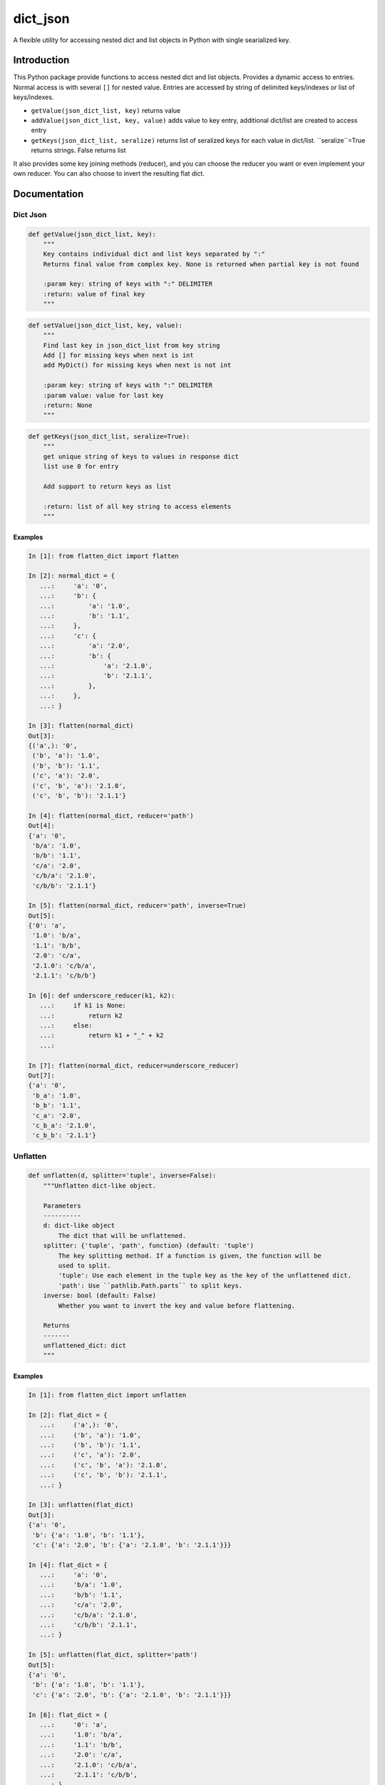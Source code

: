 dict_json
============
.. image:: https://img.shields.io/travis/bkuehlhorn/dict_json/master.svg
   :target: https://travis-ci.org/bkuehlhorn/dict_json
.. image:: https://img.shields.io/pypi/v/dict_json.svg
   :target: https://pypi.python.org/pypi/dict_json
.. image:: https://img.shields.io/pypi/l/dict_json.svg
   :target: https://pypi.python.org/pypi/dict_json

A flexible utility for accessing nested dict and list objects in Python with single searialized key.


Introduction
------------
This Python package provide functions to access nested dict and list objects.
Provides a dynamic access to entries. Normal access is with several ``[]`` for
nested value.
Entries are accessed by string of delimited keys/indexes or list of keys/indexes.

* ``getValue(json_dict_list, key)`` returns value
* ``addValue(json_dict_list, key, value)`` adds value to key entry, additional dict/list are created to access entry
* ``getKeys(json_dict_list, seralize)`` returns list of seralized keys for each value in dict/list. ``seralize``=True returns strings. False returns list

It also provides some key joining methods (reducer), and you can choose the reducer you want or even implement your own reducer. You can also choose to invert the resulting flat dict.

Documentation
-------------

Dict Json
```````

.. code-block:: python

   def getValue(json_dict_list, key):
       """
       Key contains individual dict and list keys separated by ":"
       Returns final value from complex key. None is returned when partial key is not found

       :param key: string of keys with ":" DELIMITER
       :return: value of final key
       """

.. code-block:: python

   def setValue(json_dict_list, key, value):
       """
       Find last key in json_dict_list from key string
       Add [] for missing keys when next is int
       add MyDict() for missing keys when next is not int

       :param key: string of keys with ":" DELIMITER
       :param value: value for last key
       :return: None
       """
.. code-block:: python

   def getKeys(json_dict_list, seralize=True):
       """
       get unique string of keys to values in response dict
       list use 0 for entry

       Add support to return keys as list

       :return: list of all key string to access elements
       """

Examples
::::::::

.. code-block:: python

   In [1]: from flatten_dict import flatten

   In [2]: normal_dict = {
      ...:     'a': '0',
      ...:     'b': {
      ...:         'a': '1.0',
      ...:         'b': '1.1',
      ...:     },
      ...:     'c': {
      ...:         'a': '2.0',
      ...:         'b': {
      ...:             'a': '2.1.0',
      ...:             'b': '2.1.1',
      ...:         },
      ...:     },
      ...: }

   In [3]: flatten(normal_dict)
   Out[3]:
   {('a',): '0',
    ('b', 'a'): '1.0',
    ('b', 'b'): '1.1',
    ('c', 'a'): '2.0',
    ('c', 'b', 'a'): '2.1.0',
    ('c', 'b', 'b'): '2.1.1'}

   In [4]: flatten(normal_dict, reducer='path')
   Out[4]:
   {'a': '0',
    'b/a': '1.0',
    'b/b': '1.1',
    'c/a': '2.0',
    'c/b/a': '2.1.0',
    'c/b/b': '2.1.1'}

   In [5]: flatten(normal_dict, reducer='path', inverse=True)
   Out[5]:
   {'0': 'a',
    '1.0': 'b/a',
    '1.1': 'b/b',
    '2.0': 'c/a',
    '2.1.0': 'c/b/a',
    '2.1.1': 'c/b/b'}

   In [6]: def underscore_reducer(k1, k2):
      ...:     if k1 is None:
      ...:         return k2
      ...:     else:
      ...:         return k1 + "_" + k2
      ...:

   In [7]: flatten(normal_dict, reducer=underscore_reducer)
   Out[7]:
   {'a': '0',
    'b_a': '1.0',
    'b_b': '1.1',
    'c_a': '2.0',
    'c_b_a': '2.1.0',
    'c_b_b': '2.1.1'}

Unflatten
`````````

.. code-block:: python

   def unflatten(d, splitter='tuple', inverse=False):
       """Unflatten dict-like object.

       Parameters
       ----------
       d: dict-like object
           The dict that will be unflattened.
       splitter: {'tuple', 'path', function} (default: 'tuple')
           The key splitting method. If a function is given, the function will be
           used to split.
           'tuple': Use each element in the tuple key as the key of the unflattened dict.
           'path': Use ``pathlib.Path.parts`` to split keys.
       inverse: bool (default: False)
           Whether you want to invert the key and value before flattening.

       Returns
       -------
       unflattened_dict: dict
       """

Examples
::::::::

.. code-block:: python

   In [1]: from flatten_dict import unflatten

   In [2]: flat_dict = {
      ...:     ('a',): '0',
      ...:     ('b', 'a'): '1.0',
      ...:     ('b', 'b'): '1.1',
      ...:     ('c', 'a'): '2.0',
      ...:     ('c', 'b', 'a'): '2.1.0',
      ...:     ('c', 'b', 'b'): '2.1.1',
      ...: }

   In [3]: unflatten(flat_dict)
   Out[3]:
   {'a': '0',
    'b': {'a': '1.0', 'b': '1.1'},
    'c': {'a': '2.0', 'b': {'a': '2.1.0', 'b': '2.1.1'}}}

   In [4]: flat_dict = {
      ...:     'a': '0',
      ...:     'b/a': '1.0',
      ...:     'b/b': '1.1',
      ...:     'c/a': '2.0',
      ...:     'c/b/a': '2.1.0',
      ...:     'c/b/b': '2.1.1',
      ...: }

   In [5]: unflatten(flat_dict, splitter='path')
   Out[5]:
   {'a': '0',
    'b': {'a': '1.0', 'b': '1.1'},
    'c': {'a': '2.0', 'b': {'a': '2.1.0', 'b': '2.1.1'}}}

   In [6]: flat_dict = {
      ...:     '0': 'a',
      ...:     '1.0': 'b/a',
      ...:     '1.1': 'b/b',
      ...:     '2.0': 'c/a',
      ...:     '2.1.0': 'c/b/a',
      ...:     '2.1.1': 'c/b/b',
      ...: }

   In [7]: unflatten(flat_dict, splitter='path', inverse=True)
   Out[7]:
   {'a': '0',
    'b': {'a': '1.0', 'b': '1.1'},
    'c': {'a': '2.0', 'b': {'a': '2.1.0', 'b': '2.1.1'}}}

   In [8]: def underscore_splitter(flat_key):
      ...:     return flat_key.split("_")
      ...:

   In [9]: flat_dict = {
      ...:     'a': '0',
      ...:     'b_a': '1.0',
      ...:     'b_b': '1.1',
      ...:     'c_a': '2.0',
      ...:     'c_b_a': '2.1.0',
      ...:     'c_b_b': '2.1.1',
      ...: }

   In [10]: unflatten(flat_dict, splitter=underscore_splitter)
   Out[10]:
   {'a': '0',
    'b': {'a': '1.0', 'b': '1.1'},
    'c': {'a': '2.0', 'b': {'a': '2.1.0', 'b': '2.1.1'}}}
